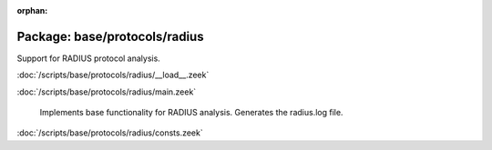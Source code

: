 :orphan:

Package: base/protocols/radius
==============================

Support for RADIUS protocol analysis.

:doc:`/scripts/base/protocols/radius/__load__.zeek`


:doc:`/scripts/base/protocols/radius/main.zeek`

   Implements base functionality for RADIUS analysis. Generates the radius.log file.

:doc:`/scripts/base/protocols/radius/consts.zeek`


